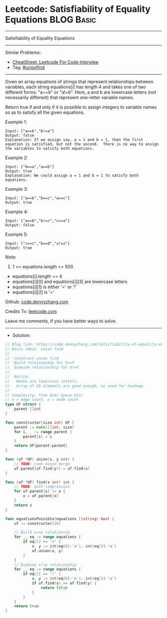 * Leetcode: Satisfiability of Equality Equations                 :BLOG:Basic:
#+STARTUP: showeverything
#+OPTIONS: toc:nil \n:t ^:nil creator:nil d:nil
:PROPERTIES:
:type:     unionfind
:END:
---------------------------------------------------------------------
Satisfiability of Equality Equations
---------------------------------------------------------------------
#+BEGIN_HTML
<a href="https://github.com/dennyzhang/code.dennyzhang.com/tree/master/problems/satisfiability-of-equality-equations"><img align="right" width="200" height="183" src="https://www.dennyzhang.com/wp-content/uploads/denny/watermark/github.png" /></a>
#+END_HTML
Similar Problems:
- [[https://cheatsheet.dennyzhang.com/cheatsheet-leetcode-A4][CheatSheet: Leetcode For Code Interview]]
- Tag: [[https://code.dennyzhang.com/review-unionfind][#unionfind]]
---------------------------------------------------------------------
Given an array equations of strings that represent relationships between variables, each string equations[i] has length 4 and takes one of two different forms: "a==b" or "a!=b".  Here, a and b are lowercase letters (not necessarily different) that represent one-letter variable names.

Return true if and only if it is possible to assign integers to variable names so as to satisfy all the given equations.

Example 1:
#+BEGIN_EXAMPLE
Input: ["a==b","b!=a"]
Output: false
Explanation: If we assign say, a = 1 and b = 1, then the first equation is satisfied, but not the second.  There is no way to assign the variables to satisfy both equations.
#+END_EXAMPLE

Example 2:
#+BEGIN_EXAMPLE
Input: ["b==a","a==b"]
Output: true
Explanation: We could assign a = 1 and b = 1 to satisfy both equations.
#+END_EXAMPLE

Example 3:
#+BEGIN_EXAMPLE
Input: ["a==b","b==c","a==c"]
Output: true
#+END_EXAMPLE

Example 4:
#+BEGIN_EXAMPLE
Input: ["a==b","b!=c","c==a"]
Output: false
#+END_EXAMPLE

Example 5:
#+BEGIN_EXAMPLE
Input: ["c==c","b==d","x!=z"]
Output: true
#+END_EXAMPLE
 
Note:

1. 1 <= equations.length <= 500
- equations[i].length == 4
- equations[i][0] and equations[i][3] are lowercase letters
- equations[i][1] is either '=' or '!'
- equations[i][2] is '='

Github: [[https://github.com/dennyzhang/code.dennyzhang.com/tree/master/problems/satisfiability-of-equality-equations][code.dennyzhang.com]]

Credits To: [[https://leetcode.com/problems/satisfiability-of-equality-equations/description/][leetcode.com]]

Leave me comments, if you have better ways to solve.
---------------------------------------------------------------------
- Solution:

#+BEGIN_SRC go
// Blog link: https://code.dennyzhang.com/satisfiability-of-equality-equations
// Basic Ideas: union find
//
//  Construct union find
//  Build relationship for X==Y
//  Examine relationship for X!=Y
//
//  Notice: 
//   Nodes are lowercase letters.
//   Array of 26 elements are good enough, no need for hashmap.
//
// Complexity: Time O(m) Space O(n)
// m = edge count, n = node count
type UF struct {
    parent []int
}

func constructor(size int) UF {
    parent := make([]int, size)
    for i, _ := range parent {
        parent[i] = i
    }
    return UF{parent:parent}
}

func (uf *UF) union(x, y int) {
    // TODO: rank based merge
    uf.parent[uf.find(y)] = uf.find(x)
}

func (uf *UF) find(x int) int {
    // TODO: path compression
    for uf.parent[x] != x {
        x = uf.parent[x]
    }
    return x
}

func equationsPossible(equations []string) bool {
    uf := constructor(26)
    
    // Build x==y relationsip
    for _, eq := range equations {
        if eq[1] == '=' {
            x, y := int(eq[0]-'a'), int(eq[3]-'a')
            uf.union(x, y)
        }
    }
    // Examine x!=y relationship
    for _, eq := range equations {
        if eq[1] == '!' {
            x, y := int(eq[0]-'a'), int(eq[3]-'a')
            if uf.find(x) == uf.find(y) {
                return false
            }
        }
    }
    return true
}
#+END_SRC

#+BEGIN_HTML
<div style="overflow: hidden;">
<div style="float: left; padding: 5px"> <a href="https://www.linkedin.com/in/dennyzhang001"><img src="https://www.dennyzhang.com/wp-content/uploads/sns/linkedin.png" alt="linkedin" /></a></div>
<div style="float: left; padding: 5px"><a href="https://github.com/dennyzhang"><img src="https://www.dennyzhang.com/wp-content/uploads/sns/github.png" alt="github" /></a></div>
<div style="float: left; padding: 5px"><a href="https://www.dennyzhang.com/slack" target="_blank" rel="nofollow"><img src="https://www.dennyzhang.com/wp-content/uploads/sns/slack.png" alt="slack"/></a></div>
</div>
#+END_HTML
